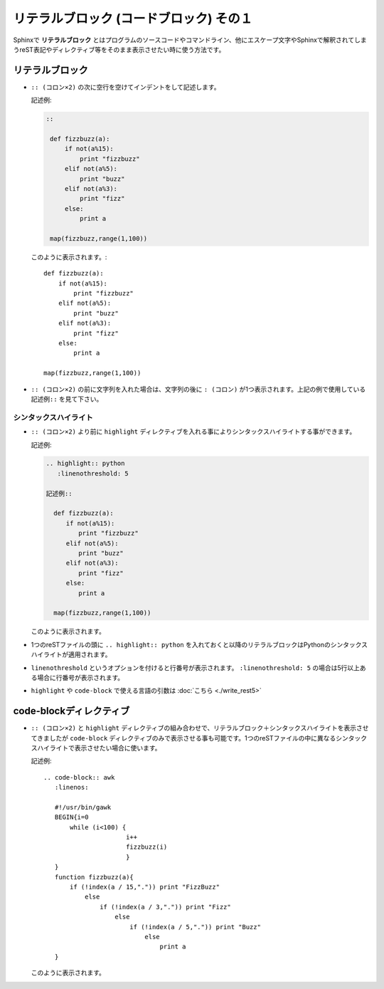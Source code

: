 リテラルブロック (コードブロック) その１
============================================

Sphinxで **リテラルブロック** とはプログラムのソースコードやコマンドライン、他にエスケープ文字やSphinxで解釈されてしまうreST表記やディレクティブ等をそのまま表示させたい時に使う方法です。

.. highlight:: none

リテラルブロック
-----------------
* ``:: (コロン×2)`` の次に空行を空けてインデントをして記述します。

  記述例:

  .. code-block:: rest

     ::

      def fizzbuzz(a):
          if not(a%15):
              print "fizzbuzz"
          elif not(a%5):
              print "buzz"
          elif not(a%3):
              print "fizz"
          else:
              print a

      map(fizzbuzz,range(1,100))

  このように表示されます。::

      def fizzbuzz(a):
          if not(a%15):
              print "fizzbuzz"
          elif not(a%5):
              print "buzz"
          elif not(a%3):
              print "fizz"
          else:
              print a

      map(fizzbuzz,range(1,100))


* ``:: (コロン×2)`` の前に文字列を入れた場合は、文字列の後に ``: (コロン)`` が1つ表示されます。上記の例で使用している ``記述例::`` を見て下さい。

シンタックスハイライト
^^^^^^^^^^^^^^^^^^^^^^^
* ``:: (コロン×2)`` より前に ``highlight`` ディレクティブを入れる事によりシンタックスハイライトする事ができます。

  記述例:

  .. code-block:: rest

     .. highlight:: python
        :linenothreshold: 5

     記述例::

       def fizzbuzz(a):
       　　if not(a%15):
       　　　　print "fizzbuzz"
       　　elif not(a%5):
       　　　　print "buzz"
       　　elif not(a%3):
       　　　　print "fizz"
       　　else:
       　　　　print a

       map(fizzbuzz,range(1,100))

  このように表示されます。

  .. code-block:: python
     :linenos:

     import os
     def fizzbuzz(a):
         not(a%15):
             print "fizzbuzz"
         elif not(a%5):
             print "buzz"
         elif not(a%3):
             print "fizz"
         else:
             print a

     map(fizzbuzz,range(1,100))

* 1つのreSTファイルの頭に ``.. highlight:: python`` を入れておくと以降のリテラルブロックはPythonのシンタックスハイライトが適用されます。
* ``linenothreshold`` というオプションを付けると行番号が表示されます。 ``:linenothreshold: 5`` の場合は5行以上ある場合に行番号が表示されます。
* ``highlight`` や ``code-block`` で使える言語の引数は :doc:`こちら <./write_rest5>`


code-blockディレクティブ
--------------------------
* ``:: (コロン×2)`` と ``highlight`` ディレクティブの組み合わせで、リテラルブロック＋シンタックスハイライトを表示させてきましたが ``code-block`` ディレクティブのみで表示させる事も可能です。1つのreSTファイルの中に異なるシンタックスハイライトで表示させたい場合に使います。


  記述例::

      .. code-block:: awk
         :linenos:

         #!/usr/bin/gawk
         BEGIN{i=0
             while (i<100) {
                            i++
                            fizzbuzz(i)
                            }
         }
         function fizzbuzz(a){
             if (!index(a / 15,".")) print "FizzBuzz"
                 else
                     if (!index(a / 3,".")) print "Fizz"
                         else
                             if (!index(a / 5,".")) print "Buzz"
                                 else
                                     print a
         }


  このように表示されます。

  .. code-block:: awk
     :linenos:

     #!/usr/bin/gawk
     BEGIN{i=0
         while (i<100) {
                        i++
                        fizzbuzz(i)
                        }
     }
     function fizzbuzz(a){
         if (!index(a / 15,".")) print "FizzBuzz"
             else
                 if (!index(a / 3,".")) print "Fizz"
                     else
                         if (!index(a / 5,".")) print "Buzz"
                             else
                                 print a
     }


